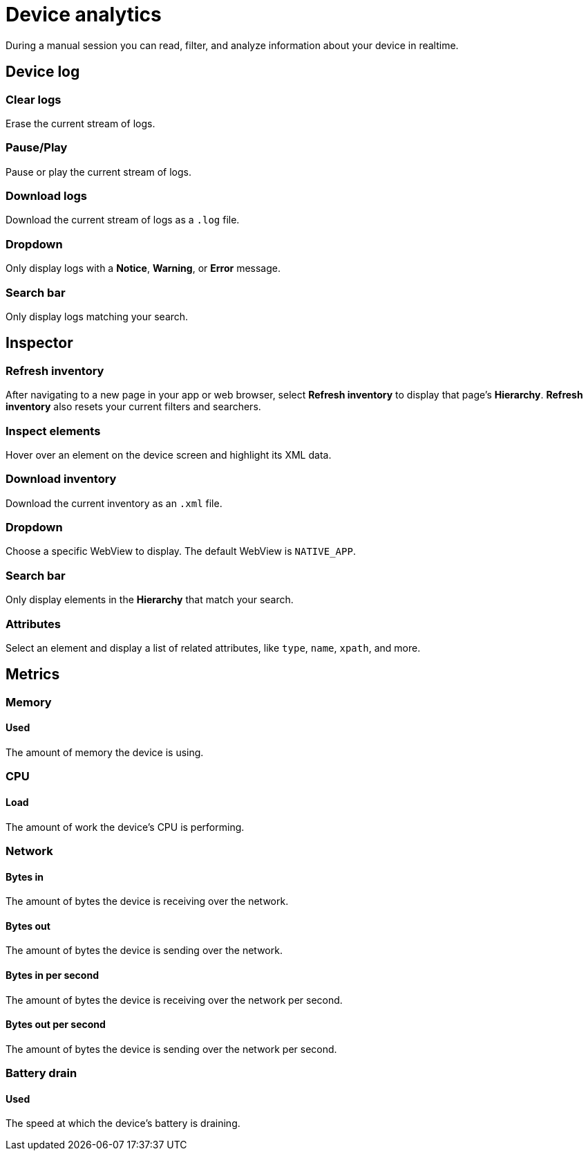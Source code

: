 = Device analytics
:navtitle: Device analytics

During a manual session you can read, filter, and analyze information about your device in realtime.

[#_device_log]
== Device log

=== Clear logs

Erase the current stream of logs.

=== Pause/Play

Pause or play the current stream of logs.

=== Download logs

Download the current stream of logs as a `.log` file.

=== Dropdown

Only display logs with a *Notice*, *Warning*, or *Error* message.

=== Search bar

Only display logs matching your search.

[#_inspector]
== Inspector

=== Refresh inventory

After navigating to a new page in your app or web browser, select *Refresh inventory* to display that page's *Hierarchy*. *Refresh inventory* also resets your current filters and searchers.

=== Inspect elements

Hover over an element on the device screen and highlight its XML data.

=== Download inventory

Download the current inventory as an `.xml` file.

=== Dropdown

Choose a specific WebView to display. The default WebView is `NATIVE_APP`.

=== Search bar

Only display elements in the *Hierarchy* that match your search.

=== Attributes

Select an element and display a list of related attributes, like `type`, `name`, `xpath`, and more.

[#_metrics]
== Metrics

=== Memory

==== Used

The amount of memory the device is using.

=== CPU

==== Load

The amount of work the device's CPU is performing.

=== Network

==== Bytes in

The amount of bytes the device is receiving over the network.

==== Bytes out

The amount of bytes the device is sending over the network.

==== Bytes in per second

The amount of bytes the device is receiving over the network per second.

==== Bytes out per second

The amount of bytes the device is sending over the network per second.

=== Battery drain

==== Used

The speed at which the device's battery is draining.
